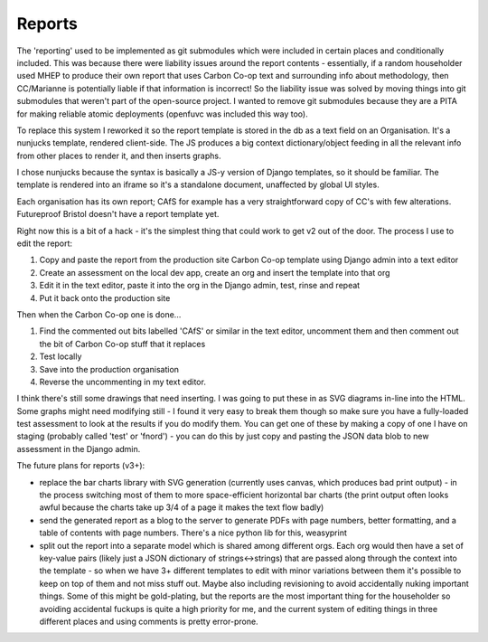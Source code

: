 Reports
=======

The 'reporting' used to be implemented as git submodules which were
included in certain places and conditionally included. This was because
there were liability issues around the report contents - essentially, if
a random householder used MHEP to produce their own report that uses
Carbon Co-op text and surrounding info about methodology, then
CC/Marianne is potentially liable if that information is incorrect! So
the liability issue was solved by moving things into git submodules that
weren't part of the open-source project. I wanted to remove git
submodules because they are a PITA for making reliable atomic
deployments (openfuvc was included this way too).

To replace this system I reworked it so the report template is stored in
the db as a text field on an Organisation. It's a nunjucks template,
rendered client-side. The JS produces a big context dictionary/object
feeding in all the relevant info from other places to render it, and
then inserts graphs.

I chose nunjucks because the syntax is basically a JS-y version of
Django templates, so it should be familiar. The template is rendered
into an iframe so it's a standalone document, unaffected by global UI
styles.

Each organisation has its own report; CAfS for example has a very
straightforward copy of CC's with few alterations. Futureproof Bristol
doesn't have a report template yet.

Right now this is a bit of a hack - it's the simplest thing that could
work to get v2 out of the door. The process I use to edit the report:

1. Copy and paste the report from the production site Carbon Co-op
   template using Django admin into a text editor
2. Create an assessment on the local dev app, create an org and insert
   the template into that org
3. Edit it in the text editor, paste it into the org in the Django
   admin, test, rinse and repeat
4. Put it back onto the production site

Then when the Carbon Co-op one is done...

1. Find the commented out bits labelled 'CAfS' or similar in the text
   editor, uncomment them and then comment out the bit of Carbon Co-op
   stuff that it replaces
2. Test locally
3. Save into the production organisation
4. Reverse the uncommenting in my text editor.

I think there's still some drawings that need inserting. I was going to
put these in as SVG diagrams in-line into the HTML. Some graphs might
need modifying still - I found it very easy to break them though so make
sure you have a fully-loaded test assessment to look at the results if
you do modify them. You can get one of these by making a copy of one I
have on staging (probably called 'test' or 'fnord') - you can do this by
just copy and pasting the JSON data blob to new assessment in the Django
admin.

The future plans for reports (v3+):

-  replace the bar charts library with SVG generation (currently uses
   canvas, which produces bad print output) - in the process switching
   most of them to more space-efficient horizontal bar charts (the print
   output often looks awful because the charts take up 3/4 of a page it
   makes the text flow badly)
-  send the generated report as a blog to the server to generate PDFs
   with page numbers, better formatting, and a table of contents with
   page numbers. There's a nice python lib for this, weasyprint
-  split out the report into a separate model which is shared among
   different orgs. Each org would then have a set of key-value pairs
   (likely just a JSON dictionary of strings<->strings) that are passed
   along through the context into the template - so when we have 3+
   different templates to edit with minor variations between them it's
   possible to keep on top of them and not miss stuff out. Maybe also
   including revisioning to avoid accidentally nuking important things.
   Some of this might be gold-plating, but the reports are the most
   important thing for the householder so avoiding accidental fuckups is
   quite a high priority for me, and the current system of editing
   things in three different places and using comments is pretty
   error-prone.
